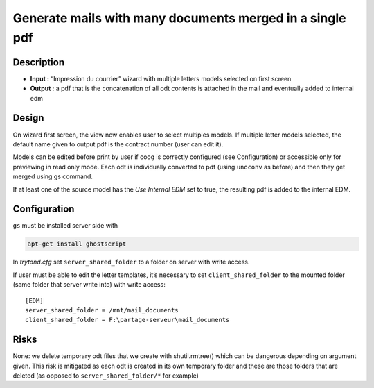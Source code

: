 Generate mails with many documents merged in a single pdf
=========================================================

Description
-----------

- **Input :** “Impression du courrier” wizard with multiple letters models
  selected on first screen
- **Output :** a pdf that is the concatenation of all odt contents is attached
  in the mail and eventually added to internal edm

Design
------

On wizard first screen, the view now enables user to select multiples models.
If multiple letter models selected, the default name given to output pdf is
the contract number (user can edit it).

Models can be edited before print by user if coog is correctly configured (see
Configuration) or accessible only for previewing in read only mode.
Each odt is individually converted to pdf (using ``unoconv`` as before) and
then they get merged using gs command.

If at least one of the source model has the *Use Internal EDM* set to true, the
resulting pdf is added to the internal EDM.

Configuration
-------------

``gs`` must be installed server side with

.. code-block:: sh

    apt-get install ghostscript

In *trytond.cfg* set ``server_shared_folder`` to a folder on server with write
access.

If user must be able to edit the letter templates, it’s necessary to set
``client_shared_folder`` to the mounted folder (same folder that server write
into) with write access::

    [EDM]
    server_shared_folder = /mnt/mail_documents
    client_shared_folder = F:\partage-serveur\mail_documents


Risks
-----

None: we delete temporary odt files that we create with shutil.rmtree() which
can be dangerous depending on argument given. This risk is mitigated as each
odt is created in its own temporary folder and these are those folders that
are deleted (as opposed to ``server_shared_folder/*`` for example)
